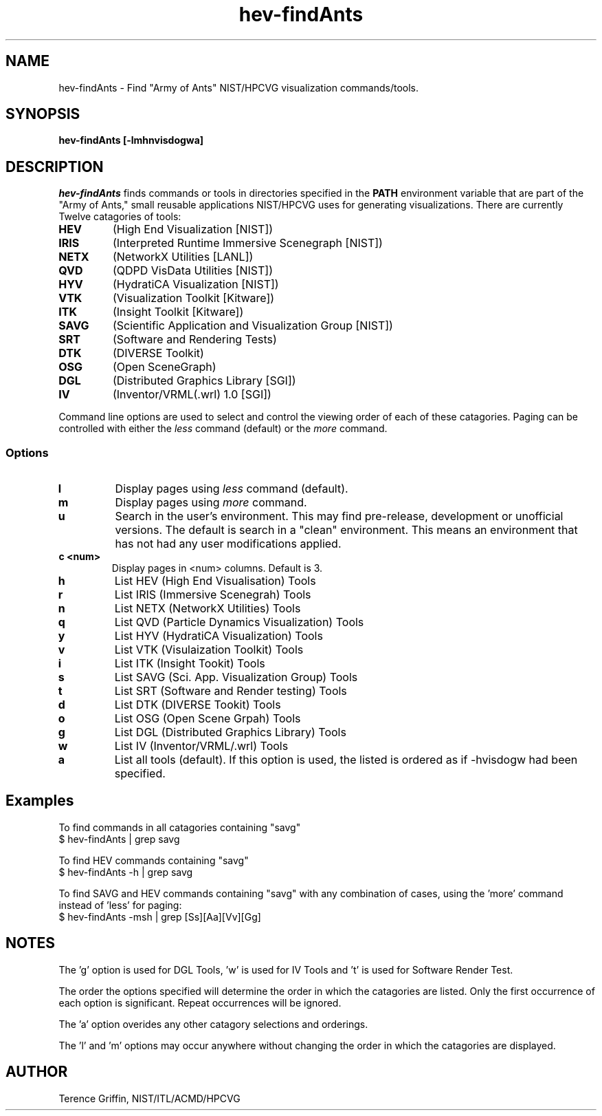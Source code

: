 .TH hev-findAnts 1 "31 Aug 2012"
.SH NAME
hev-findAnts \- Find
"Army of Ants" NIST/HPCVG visualization commands/tools.


.SH SYNOPSIS
.B hev-findAnts [-lmhnvisdogwa]


.SH DESCRIPTION
.PP
.I
hev-findAnts 
finds commands or tools in directories specified in the
.B PATH
environment variable that are part of the
"Army of Ants," small reusable applications
NIST/HPCVG uses for generating visualizations.
There are currently Twelve catagories of tools:
.br

.TP
.B HEV
(High End Visualization [NIST])
.TP
.B IRIS
(Interpreted Runtime Immersive Scenegraph [NIST])
.TP
.B NETX
(NetworkX Utilities [LANL])
.TP
.B QVD
(QDPD VisData Utilities [NIST])
.TP
.B HYV
(HydratiCA Visualization [NIST])
.TP
.B VTK
(Visualization Toolkit [Kitware])
.TP
.B ITK
(Insight Toolkit [Kitware])
.TP
.B SAVG
(Scientific Application and Visualization Group
[NIST])
.TP
.B SRT
(Software and Rendering Tests)
.TP
.B DTK
(DIVERSE Toolkit)
.TP
.B OSG
(Open SceneGraph)
.TP
.B DGL
(Distributed Graphics Library [SGI])
.TP
.B IV
(Inventor/VRML(.wrl) 1.0 [SGI])
.PP
Command line options are used to select and control 
the viewing order of each of these catagories. Paging 
can be controlled with either the
.I less
command (default) or the
.I more
command.
.\"
.SS Options
.TP
.B l
Display pages using
.I less 
command (default).
.\"
.TP
.B m
Display pages using
.I more
command.
.\"
.TP
.B u
Search in the user's environment. This may find pre-release, development 
or unofficial versions. The default is search in a "clean" environment.
This means an environment that has not had any user modifications applied.
\.
.TP
.B c <num>
Display pages in <num> columns. Default is 3.
\.
.TP
.B h
List HEV (High End Visualisation) Tools
\.
.TP
.B r
List IRIS (Immersive Scenegrah) Tools
\.
.TP
.B n
List NETX (NetworkX Utilities) Tools
\.
.TP
.B q
List QVD (Particle Dynamics Visualization) Tools
\.
.TP
.B y
List HYV (HydratiCA Visualization) Tools
\.
.TP
.B v
List VTK (Visulaization Toolkit) Tools
\.
.TP
.B i
List ITK (Insight Tookit) Tools
\.
.TP
.B s
List SAVG (Sci. App. Visualization Group) Tools
\.
.TP 
.B t
List SRT (Software and Render testing) Tools
\.
.TP 
.B d
List DTK (DIVERSE Tookit) Tools
\.
.TP
.B o
List OSG (Open Scene Grpah) Tools
\.
.TP
.B g
List DGL (Distributed Graphics Library) Tools
\.
.TP
.B w
List IV (Inventor/VRML/.wrl) Tools
\.
.TP
.B a
List all tools (default). If this option is used, the listed is ordered
as if -hvisdogw had been specified.


.SH Examples
To find commands in all catagories containing "savg"
   $ hev-findAnts | grep savg


To find HEV commands containing "savg"
    $ hev-findAnts -h | grep savg


To find SAVG and HEV commands containing "savg"
with any combination of cases, using the 'more' command instead 
of 'less' for paging:
    $ hev-findAnts -msh | grep [Ss][Aa][Vv][Gg]



.SH NOTES
The 'g' option is used for DGL Tools, 'w' is used for IV Tools and 't'
is used for Software Render Test.

The order the options specified will determine the order
in which the catagories are listed. Only the first occurrence
of each option is significant. Repeat occurrences will be ignored.

The 'a' option overides any other catagory selections and orderings.

The 'l' and 'm' options may occur anywhere without changing the order
in which the catagories are displayed.

.SH AUTHOR
.PP
Terence Griffin, NIST/ITL/ACMD/HPCVG
